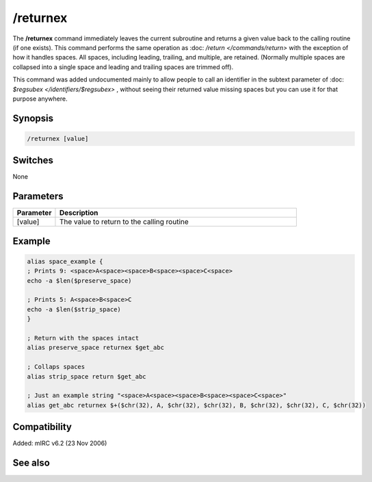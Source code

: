 /returnex
=========

The **/returnex** command immediately leaves the current subroutine and returns a given value back to the calling routine (if one exists). This command performs the same operation as :doc: `/return </commands/return>` with the exception of how it handles spaces. All spaces, including leading, trailing, and multiple, are retained. (Normally multiple spaces are collapsed into a single space and leading and trailing spaces are trimmed off).

This command was added undocumented mainly to allow people to call an identifier in the subtext parameter of :doc: `$regsubex </identifiers/$regsubex>` , without seeing their returned value missing spaces but you can use it for that purpose anywhere.

Synopsis
--------

.. code:: text

    /returnex [value]

Switches
--------

None

Parameters
----------

.. list-table::
    :widths: 15 85
    :header-rows: 1

    * - Parameter
      - Description
    * - [value]
      - The value to return to the calling routine

Example
-------

.. code:: text

    alias space_example {
    ; Prints 9: <space>A<space><space>B<space><space>C<space>
    echo -a $len($preserve_space)

    ; Prints 5: A<space>B<space>C
    echo -a $len($strip_space)
    }

    ; Return with the spaces intact
    alias preserve_space returnex $get_abc

    ; Collaps spaces
    alias strip_space return $get_abc

    ; Just an example string "<space>A<space><space>B<space><space>C<space>"
    alias get_abc returnex $+($chr(32), A, $chr(32), $chr(32), B, $chr(32), $chr(32), C, $chr(32))

Compatibility
-------------

Added: mIRC v6.2 (23 Nov 2006)

See also
--------

.. hlist::
    :columns: 4

    * :doc: `$result </identifiers/$result>`
    * :doc: `/alias </commands/alias>`
    * :doc: `/return </commands/return>`
